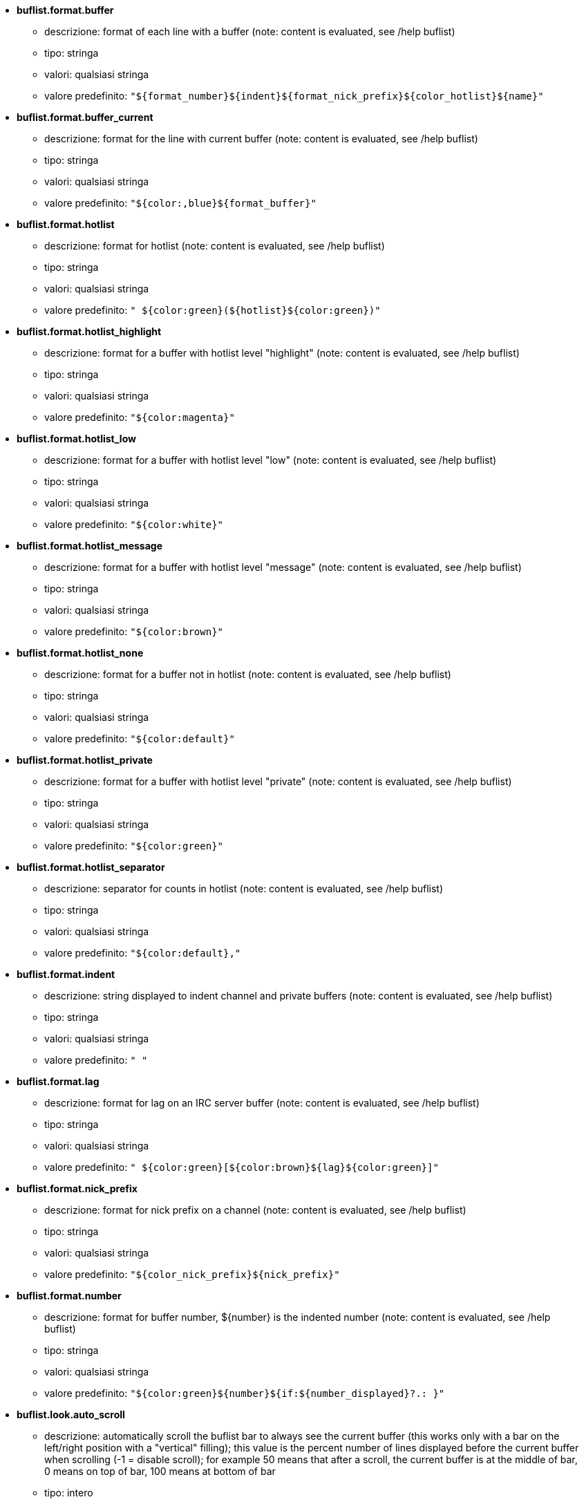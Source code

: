 //
// This file is auto-generated by script docgen.py.
// DO NOT EDIT BY HAND!
//
* [[option_buflist.format.buffer]] *buflist.format.buffer*
** descrizione: pass:none[format of each line with a buffer (note: content is evaluated, see /help buflist)]
** tipo: stringa
** valori: qualsiasi stringa
** valore predefinito: `+"${format_number}${indent}${format_nick_prefix}${color_hotlist}${name}"+`

* [[option_buflist.format.buffer_current]] *buflist.format.buffer_current*
** descrizione: pass:none[format for the line with current buffer (note: content is evaluated, see /help buflist)]
** tipo: stringa
** valori: qualsiasi stringa
** valore predefinito: `+"${color:,blue}${format_buffer}"+`

* [[option_buflist.format.hotlist]] *buflist.format.hotlist*
** descrizione: pass:none[format for hotlist (note: content is evaluated, see /help buflist)]
** tipo: stringa
** valori: qualsiasi stringa
** valore predefinito: `+" ${color:green}(${hotlist}${color:green})"+`

* [[option_buflist.format.hotlist_highlight]] *buflist.format.hotlist_highlight*
** descrizione: pass:none[format for a buffer with hotlist level "highlight" (note: content is evaluated, see /help buflist)]
** tipo: stringa
** valori: qualsiasi stringa
** valore predefinito: `+"${color:magenta}"+`

* [[option_buflist.format.hotlist_low]] *buflist.format.hotlist_low*
** descrizione: pass:none[format for a buffer with hotlist level "low" (note: content is evaluated, see /help buflist)]
** tipo: stringa
** valori: qualsiasi stringa
** valore predefinito: `+"${color:white}"+`

* [[option_buflist.format.hotlist_message]] *buflist.format.hotlist_message*
** descrizione: pass:none[format for a buffer with hotlist level "message" (note: content is evaluated, see /help buflist)]
** tipo: stringa
** valori: qualsiasi stringa
** valore predefinito: `+"${color:brown}"+`

* [[option_buflist.format.hotlist_none]] *buflist.format.hotlist_none*
** descrizione: pass:none[format for a buffer not in hotlist (note: content is evaluated, see /help buflist)]
** tipo: stringa
** valori: qualsiasi stringa
** valore predefinito: `+"${color:default}"+`

* [[option_buflist.format.hotlist_private]] *buflist.format.hotlist_private*
** descrizione: pass:none[format for a buffer with hotlist level "private" (note: content is evaluated, see /help buflist)]
** tipo: stringa
** valori: qualsiasi stringa
** valore predefinito: `+"${color:green}"+`

* [[option_buflist.format.hotlist_separator]] *buflist.format.hotlist_separator*
** descrizione: pass:none[separator for counts in hotlist (note: content is evaluated, see /help buflist)]
** tipo: stringa
** valori: qualsiasi stringa
** valore predefinito: `+"${color:default},"+`

* [[option_buflist.format.indent]] *buflist.format.indent*
** descrizione: pass:none[string displayed to indent channel and private buffers (note: content is evaluated, see /help buflist)]
** tipo: stringa
** valori: qualsiasi stringa
** valore predefinito: `+"  "+`

* [[option_buflist.format.lag]] *buflist.format.lag*
** descrizione: pass:none[format for lag on an IRC server buffer (note: content is evaluated, see /help buflist)]
** tipo: stringa
** valori: qualsiasi stringa
** valore predefinito: `+" ${color:green}[${color:brown}${lag}${color:green}]"+`

* [[option_buflist.format.nick_prefix]] *buflist.format.nick_prefix*
** descrizione: pass:none[format for nick prefix on a channel (note: content is evaluated, see /help buflist)]
** tipo: stringa
** valori: qualsiasi stringa
** valore predefinito: `+"${color_nick_prefix}${nick_prefix}"+`

* [[option_buflist.format.number]] *buflist.format.number*
** descrizione: pass:none[format for buffer number, ${number} is the indented number (note: content is evaluated, see /help buflist)]
** tipo: stringa
** valori: qualsiasi stringa
** valore predefinito: `+"${color:green}${number}${if:${number_displayed}?.: }"+`

* [[option_buflist.look.auto_scroll]] *buflist.look.auto_scroll*
** descrizione: pass:none[automatically scroll the buflist bar to always see the current buffer (this works only with a bar on the left/right position with a "vertical" filling); this value is the percent number of lines displayed before the current buffer when scrolling (-1 = disable scroll); for example 50 means that after a scroll, the current buffer is at the middle of bar, 0 means on top of bar, 100 means at bottom of bar]
** tipo: intero
** valori: -1 .. 100
** valore predefinito: `+50+`

* [[option_buflist.look.display_conditions]] *buflist.look.display_conditions*
** descrizione: pass:none[conditions to display a buffer (note: content is evaluated, see /help buflist); for example to hide server buffers if they are merged with core buffer: "${buffer.hidden}==0 && ((${type}!=server && ${buffer.full_name}!=core.weechat) || ${buffer.active}==1)"]
** tipo: stringa
** valori: qualsiasi stringa
** valore predefinito: `+"${buffer.hidden}==0"+`

* [[option_buflist.look.enabled]] *buflist.look.enabled*
** descrizione: pass:none[enable buflist]
** tipo: bool
** valori: on, off
** valore predefinito: `+on+`

* [[option_buflist.look.mouse_jump_visited_buffer]] *buflist.look.mouse_jump_visited_buffer*
** descrizione: pass:none[if enabled, clicks with left/right buttons on the line with current buffer jump to previous/next visited buffer]
** tipo: bool
** valori: on, off
** valore predefinito: `+off+`

* [[option_buflist.look.mouse_move_buffer]] *buflist.look.mouse_move_buffer*
** descrizione: pass:none[if enabled, mouse gestures (drag & drop) move buffers in list]
** tipo: bool
** valori: on, off
** valore predefinito: `+on+`

* [[option_buflist.look.mouse_wheel]] *buflist.look.mouse_wheel*
** descrizione: pass:none[if enabled, mouse wheel up/down actions jump to previous/next buffer in list]
** tipo: bool
** valori: on, off
** valore predefinito: `+on+`

* [[option_buflist.look.nick_prefix]] *buflist.look.nick_prefix*
** descrizione: pass:none[get the nick prefix and its color from nicklist so that ${nick_prefix} can be used in format; this can be slow on buffers with lot of nicks in nicklist, so this option is disabled by default]
** tipo: bool
** valori: on, off
** valore predefinito: `+off+`

* [[option_buflist.look.nick_prefix_empty]] *buflist.look.nick_prefix_empty*
** descrizione: pass:none[when the nick prefix is enabled, display a space instead if there is no nick prefix on the buffer]
** tipo: bool
** valori: on, off
** valore predefinito: `+on+`

* [[option_buflist.look.signals_refresh]] *buflist.look.signals_refresh*
** descrizione: pass:none[comma-separated list of extra signals that are hooked and trigger the refresh of buffers list; this can be useful if some custom variables are used in formats and need specific refresh]
** tipo: stringa
** valori: qualsiasi stringa
** valore predefinito: `+""+`

* [[option_buflist.look.sort]] *buflist.look.sort*
** descrizione: pass:none[comma-separated list of fields to sort buffers; each field is a hdata variable of buffer ("var"), a hdata variable of IRC server ("irc_server.var") or a hdata variable of IRC channel ("irc_channel.var"); char "-" can be used before field to reverse order, char "~" can be used to do a case insensitive comparison; example: "-~short_name" for case insensitive and reverse sort on buffer short name]
** tipo: stringa
** valori: qualsiasi stringa
** valore predefinito: `+"number,-active"+`
